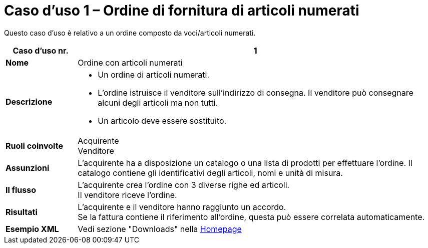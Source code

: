 [[use-case-1-ordering-of-numbered-itemsarticles]]
= Caso d’uso 1 – Ordine di fornitura di articoli numerati

Questo caso d’uso è relativo a un ordine composto da voci/articoli numerati.

[cols="1s,5",options="header"]
|====
|Caso d’uso nr.
|1

|Nome
|Ordine con articoli numerati

|Descrizione
a|
* Un ordine di articoli numerati.

* L’ordine istruisce il venditore sull’indirizzo di consegna. Il venditore può consegnare alcuni degli articoli ma non tutti.

* Un articolo deve essere sostituito.
|Ruoli coinvolte
|Acquirente +
Venditore

|Assunzioni
|L’acquirente ha a disposizione un catalogo o una lista di prodotti per effettuare l’ordine. Il catalogo contiene gli identificativi degli articoli, nomi e unità di misura.

|Il flusso
|L’acquirente crea l’ordine con 3 diverse righe ed articoli. +
Il venditore riceve l’ordine.

|Risultati
|L’acquirente e il venditore hanno raggiunto un accordo. +
Se la fattura contiene il riferimento all’ordine, questa può essere correlata automaticamente.

|Esempio XML
|Vedi sezione "Downloads" nella link:../../../../../../[Homepage]


|====
